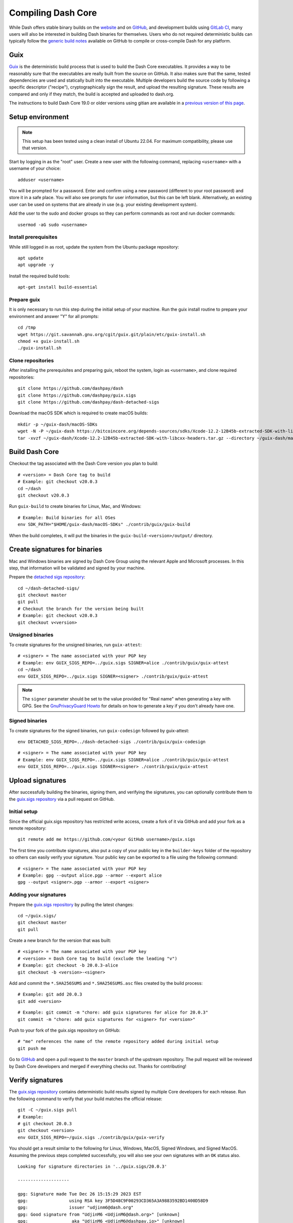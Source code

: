.. meta::
   :description: Compile Dash Core for Linux, macOS, Windows and Guix deterministic builds
   :keywords: dash, build, compile, linux, macOS, windows, binary, guix, developers

.. _compiling-dash:

===================
Compiling Dash Core 
===================

While Dash offers stable binary builds on the `website
<https://www.dash.org/downloads/>`_ and on `GitHub
<https://github.com/dashpay/dash/releases>`__, and development builds using
`GitLab CI <https://gitlab.com/dashpay/dash/pipelines>`_,  many users will also
be interested in building Dash binaries for themselves. Users who do not
required deterministic builds can typically follow the `generic build notes
<https://github.com/dashpay/dash/tree/develop/doc#building>`__ available
on GitHub to compile or cross-compile Dash for any platform.


.. _guix-build:

Guix
====

`Guix <https://guix.gnu.org/>`__ is the deterministic build process that is used to
build the Dash Core executables. It provides a way to be reasonably sure that
the executables are really built from the source on GitHub. It also makes sure
that the same, tested dependencies are used and statically built into the
executable. Multiple developers build the source code by following a specific
descriptor ("recipe"), cryptographically sign the result, and upload the
resulting signature. These results are compared and only if they match, the
build is accepted and uploaded to dash.org.

The instructions to build Dash Core 19.0 or older versions using gitian are
available in a `previous version of this page
<https://docs.dash.org/en/19.0.0/docs/user/developers/compiling.html#gitian>`__.

Setup environment
=================

.. note::
  This setup has been tested using a clean install of Ubuntu 22.04. For maximum
  compatibility, please use that version.

Start by logging in as the "root" user. Create a new user with the following
command, replacing ``<username>`` with a username of your choice::

  adduser <username>

You will be prompted for a password. Enter and confirm using a new password
(different to your root password) and store it in a safe place. You will also
see prompts for user information, but this can be left blank. Alternatively, an
existing user can be used on systems that are already in use (e.g. your existing
development system).

Add the user to the sudo and docker groups so they can perform commands as
root and run docker commands::

  usermod -aG sudo <username>

Install prerequisites
---------------------

While still logged in as root, update the system from the Ubuntu package
repository::

  apt update
  apt upgrade -y

Install the required build tools::

  apt-get install build-essential

Prepare guix
------------

It is only necessary to run this step during the initial setup of your machine.
Run the guix install routine to prepare your environment and answer "Y" for all
prompts::

  cd /tmp
  wget https://git.savannah.gnu.org/cgit/guix.git/plain/etc/guix-install.sh
  chmod +x guix-install.sh
  ./guix-install.sh

Clone repositories
------------------

After installing the prerequisites and preparing guix, reboot the system, login
as ``<username>``, and clone required repositories::

  git clone https://github.com/dashpay/dash
  git clone https://github.com/dashpay/guix.sigs
  git clone https://github.com/dashpay/dash-detached-sigs

Download the macOS SDK which is required to create macOS builds::

  mkdir -p ~/guix-dash/macOS-SDKs
  wget -N -P ~/guix-dash https://bitcoincore.org/depends-sources/sdks/Xcode-12.2-12B45b-extracted-SDK-with-libcxx-headers.tar.gz
  tar -xvzf ~/guix-dash/Xcode-12.2-12B45b-extracted-SDK-with-libcxx-headers.tar.gz --directory ~/guix-dash/macOS-SDKs/

Build Dash Core
===============

Checkout the tag associated with the Dash Core version you plan to build::

  # <version> = Dash Core tag to build
  # Example: git checkout v20.0.3
  cd ~/dash
  git checkout v20.0.3

Run ``guix-build`` to create binaries for Linux, Mac, and Windows::

  # Example: Build binaries for all OSes
  env SDK_PATH="$HOME/guix-dash/macOS-SDKs" ./contrib/guix/guix-build

When the build completes, it will put the binaries in the
``guix-build-<version>/output/`` directory.

Create signatures for binaries
==============================

Mac and Windows binaries are signed by Dash Core Group using the relevant Apple
and Microsoft processes. In this step, that information will be validated and
signed by your machine. 

Prepare the `detached sigs repository <https://github.com/dashpay/dash-detached-sigs>`__::

  cd ~/dash-detached-sigs/
  git checkout master
  git pull
  # Checkout the branch for the version being built
  # Example: git checkout v20.0.3
  git checkout v<version>

Unsigned binaries
-----------------

To create signatures for the unsigned binaries, run ``guix-attest``::

  # <signer> = The name associated with your PGP key
  # Example: env GUIX_SIGS_REPO=../guix.sigs SIGNER=alice ./contrib/guix/guix-attest
  cd ~/dash
  env GUIX_SIGS_REPO=../guix.sigs SIGNER=<signer> ./contrib/guix/guix-attest

.. note::
  The ``signer`` parameter should be set to the value provided for "Real name"
  when generating a key with GPG. See the `GnuPrivacyGuard Howto
  <https://help.ubuntu.com/community/GnuPrivacyGuardHowto#Generating_an_OpenPGP_Key>`_
  for details on how to generate a key if you don't already have one.

Signed binaries
---------------

To create signatures for the signed binaries, run ``guix-codesign`` followed by
guix-attest::

  env DETACHED_SIGS_REPO=../dash-detached-sigs ./contrib/guix/guix-codesign

::

  # <signer> = The name associated with your PGP key
  # Example: env GUIX_SIGS_REPO=../guix.sigs SIGNER=alice ./contrib/guix/guix-attest
  env GUIX_SIGS_REPO=../guix.sigs SIGNER=<signer> ./contrib/guix/guix-attest
  
Upload signatures
=================

After successfully building the binaries, signing them, and verifying the
signatures, you can optionally contribute them to the `guix.sigs repository
<https://github.com/dashpay/guix.sigs/>`_ via a pull request on GitHub.

Initial setup
-------------

Since the official guix.sigs repository has restricted write access, create a
fork of it via GitHub and add your fork as a remote repository::

  git remote add me https://github.com/<your GitHub username>/guix.sigs

The first time you contribute signatures, also put a copy of your public key in
the ``builder-keys`` folder of the repository so others can easily verify your
signature. Your public key can be exported to a file using the following
command::

  # <signer> = The name associated with your PGP key
  # Example: gpg --output alice.pgp --armor --export alice
  gpg --output <signer>.pgp --armor --export <signer>

Adding your signatures
----------------------

Prepare the `guix.sigs repository <https://github.com/dashpay/guix.sigs>`__ by
pulling the latest changes::

  cd ~/guix.sigs/
  git checkout master
  git pull

Create a new branch for the version that was built::

  # <signer> = The name associated with your PGP key
  # <version> = Dash Core tag to build (exclude the leading "v")
  # Example: git checkout -b 20.0.3-alice
  git checkout -b <version>-<signer>

Add and commit the ``*.SHA256SUMS`` and ``*.SHA256SUMS.asc`` files created by the build
process::
  
  # Example: git add 20.0.3
  git add <version>

::

  # Example: git commit -m "chore: add guix signatures for alice for 20.0.3"
  git commit -m "chore: add guix signatures for <signer> for <version>"

Push to your fork of the guix.sigs repository on GitHub::

  # "me" references the name of the remote repository added during initial setup
  git push me

Go to `GitHub <https://github.com/dashpay/gitian.sigs/pulls>`__ and open a pull
request to the ``master`` branch of the upstream repository. The pull request
will be reviewed by Dash Core developers and merged if everything checks out.
Thanks for contributing!

Verify signatures
=================

The `guix.sigs repository <https://github.com/dashpay/guix.sigs/>`_ contains
deterministic build results signed by multiple Core developers for each release.
Run the following command to verify that your build matches the official
release::

  git -C ~/guix.sigs pull
  # Example:
  # git checkout 20.0.3
  git checkout <version>
  env GUIX_SIGS_REPO=~/guix.sigs ./contrib/guix/guix-verify

You should get a result similar to the following for Linux, Windows, MacOS,
Signed Windows, and Signed MacOS. Assuming the previous steps completed
successfully, you will also see your own signatures with an ``OK`` status also.

::

  Looking for signature directories in '../guix.sigs/20.0.3'

  --------------------

  gpg: Signature made Tue Dec 26 15:15:29 2023 EST
  gpg:                using RSA key 3F5D48C9F00293CD365A3A9883592BD1400D58D9
  gpg:                issuer "udjinm6@dash.org"
  gpg: Good signature from "UdjinM6 <UdjinM6@dash.org>" [unknown]
  gpg:                 aka "UdjinM6 <UdjinM6@dashpay.io>" [unknown]
  gpg:                 aka "UdjinM6 <UdjinM6@gmail.com>" [unknown]
  gpg: WARNING: This key is not certified with a trusted signature!
  gpg:          There is no indication that the signature belongs to the owner.
  Primary key fingerprint: 3F5D 48C9 F002 93CD 365A  3A98 8359 2BD1 400D 58D9
  Files ../guix.sigs/20.0.3/UdjinM6/noncodesigned.SHA256SUMS and ../guix.sigs/20.0.3/UdjinM6/noncodesigned.SHA256SUMS are identical
  Verified: '../guix.sigs/20.0.3/UdjinM6/noncodesigned.SHA256SUMS'

  gpg: Signature made Wed Dec 27 01:21:08 2023 EST
  gpg:                using RSA key 15191D05B5CF956FE37C95962176C4A5D01EA524
  gpg:                issuer "knstqq@gmail.com"
  gpg: Good signature from "Konstantin Akimov <knstqq@gmail.com>" [unknown]
  gpg:                 aka "Konstantin Akimov <konstantin.akimov@dash.org>" [unknown]
  gpg: WARNING: This key is not certified with a trusted signature!
  gpg:          There is no indication that the signature belongs to the owner.
  Primary key fingerprint: 1519 1D05 B5CF 956F E37C  9596 2176 C4A5 D01E A524
  5c5
  < 40613fc2d13198d7765a9bbcf2feeca93bc43dc57c74f26ee631185437b8e100  dashcore-20.0.3-arm64-apple-darwin-debug.tar.gz
  ---
  > 8035094d94fca4f8ed3abf50eb5707ba60910a345a7072b57b3271d98cb1a92b  dashcore-20.0.3-arm64-apple-darwin-debug.tar.gz
  12c12
  < 90924b90e73f50bf072798c9911e37f6b97b7863b04dd88575161392e661e1c2  dashcore-20.0.3-x86_64-apple-darwin-debug.tar.gz
  ---
  > 46113d6c4ac419d9df78244ac951d9021f43cef80eb3e4ecee4f37c5d448ddfa  dashcore-20.0.3-x86_64-apple-darwin-debug.tar.gz
  ERR: The SHA256SUMS attestation in these two directories differ:
      '../guix.sigs/20.0.3/UdjinM6/noncodesigned.SHA256SUMS'
      '../guix.sigs/20.0.3/knst/noncodesigned.SHA256SUMS'

  gpg: Signature made Tue Dec 26 13:13:27 2023 EST
  gpg:                using RSA key 29590362EC878A81FD3C202B52527BEDABE87984
  gpg:                issuer "pasta@dashboost.org"
  gpg: Good signature from "Pasta <pasta@dashboost.org>" [unknown]
  gpg: WARNING: This key is not certified with a trusted signature!
  gpg:          There is no indication that the signature belongs to the owner.
  Primary key fingerprint: 2959 0362 EC87 8A81 FD3C  202B 5252 7BED ABE8 7984
  5c5
  < 40613fc2d13198d7765a9bbcf2feeca93bc43dc57c74f26ee631185437b8e100  dashcore-20.0.3-arm64-apple-darwin-debug.tar.gz
  ---
  > bb577ed0a7a577a67fde39ac9c00ddfe11991aa98f44d850eb45c0f18d52709f  dashcore-20.0.3-arm64-apple-darwin-debug.tar.gz
  12c12
  < 90924b90e73f50bf072798c9911e37f6b97b7863b04dd88575161392e661e1c2  dashcore-20.0.3-x86_64-apple-darwin-debug.tar.gz
  ---
  > 1c650cfe167c4f16dc8329701b94fe507dcb758a9b874c65633667d7fdcfa377  dashcore-20.0.3-x86_64-apple-darwin-debug.tar.gz
  ERR: The SHA256SUMS attestation in these two directories differ:
      '../guix.sigs/20.0.3/UdjinM6/noncodesigned.SHA256SUMS'
      '../guix.sigs/20.0.3/pasta/noncodesigned.SHA256SUMS'

  gpg: Signature made Tue Dec 26 14:32:19 2023 EST
  gpg:                using RSA key FD4A3062EE42C95FE9B34DBC6317F01E6F491072
  gpg:                issuer "thephez@gmail.com"
  gpg: Good signature from "thephez <thephez@gmail.com>" [full]
  5c5
  < 40613fc2d13198d7765a9bbcf2feeca93bc43dc57c74f26ee631185437b8e100  dashcore-20.0.3-arm64-apple-darwin-debug.tar.gz
  ---
  > cbb3213303c3813c818fdda91671acf60d7c81f8f13800c297fcd66e4058b799  dashcore-20.0.3-arm64-apple-darwin-debug.tar.gz
  12c12
  < 90924b90e73f50bf072798c9911e37f6b97b7863b04dd88575161392e661e1c2  dashcore-20.0.3-x86_64-apple-darwin-debug.tar.gz
  ---
  > 4b084a5153024de5806f1bc8cd48914d6cf686d52602bcf52cf671023dca602b  dashcore-20.0.3-x86_64-apple-darwin-debug.tar.gz
  ERR: The SHA256SUMS attestation in these two directories differ:
      '../guix.sigs/20.0.3/UdjinM6/noncodesigned.SHA256SUMS'
      '../guix.sigs/20.0.3/thephez/noncodesigned.SHA256SUMS'

  DONE: Checking output signatures for noncodesigned.SHA256SUMS

  --------------------

  WARN: No signature directories with all.SHA256SUMS found

  ====================


.. _gitian-build:

Gitian
======

.. warning::
  Gitian builds were deprecated in favor of Guix builds with the release of
  Dash Core v20.0. Instructions on building Dash Core 19.0 or older versions
  using gitian are available in a `previous version of this page <https://docs.dash.org/en/19.0.0/docs/user/developers/compiling.html#gitian>`__.
